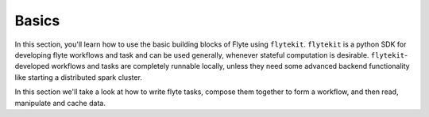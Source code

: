 .. _basic:

Basics
------
In this section, you'll learn how to use the basic building blocks of Flyte using ``flytekit``.
``flytekit`` is a python SDK for developing flyte workflows and task and can be used generally, whenever stateful
computation is desirable. ``flytekit``-developed workflows and tasks are completely runnable locally, unless they need
some advanced backend functionality like starting a distributed spark cluster.

In this section we'll take a look at how to write flyte tasks, compose them together to form a workflow,
and then read, manipulate and cache data.
